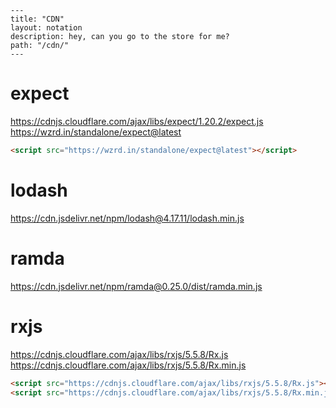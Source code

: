 #+OPTIONS: toc:nil -:nil H:6 ^:nil
#+EXCLUDE_TAGS: noexport
#+BEGIN_EXAMPLE
---
title: "CDN"
layout: notation
description: hey, can you go to the store for me?
path: "/cdn/"
---
#+END_EXAMPLE


* expect

https://cdnjs.cloudflare.com/ajax/libs/expect/1.20.2/expect.js
https://wzrd.in/standalone/expect@latest

#+BEGIN_SRC html
<script src="https://wzrd.in/standalone/expect@latest"></script>
#+END_SRC

* lodash

https://cdn.jsdelivr.net/npm/lodash@4.17.11/lodash.min.js

* ramda

https://cdn.jsdelivr.net/npm/ramda@0.25.0/dist/ramda.min.js

* rxjs

https://cdnjs.cloudflare.com/ajax/libs/rxjs/5.5.8/Rx.js
https://cdnjs.cloudflare.com/ajax/libs/rxjs/5.5.8/Rx.min.js

#+BEGIN_SRC html
<script src="https://cdnjs.cloudflare.com/ajax/libs/rxjs/5.5.8/Rx.js"></script>
<script src="https://cdnjs.cloudflare.com/ajax/libs/rxjs/5.5.8/Rx.min.js"></script>
#+END_SRC
